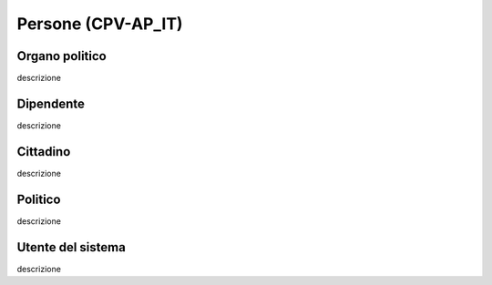 
.. _h4467665a4d492e45421942658206924:

Persone (CPV-AP_IT)
*******************

.. _h301c12e06f331f4c2e3373625e1fe:

Organo politico
===============

descrizione

.. _h4e411738383b2521224ff6e31f7823:

Dipendente
==========

descrizione

.. _h24282f2807b234131d2c536107c2a:

Cittadino
=========

descrizione

.. _h6f47622c7331443f1a1ac5381bd6b:

Politico
========

descrizione

.. _h4e4160716ec7d7714594956f77336:

Utente del sistema
==================

descrizione


.. bottom of content
